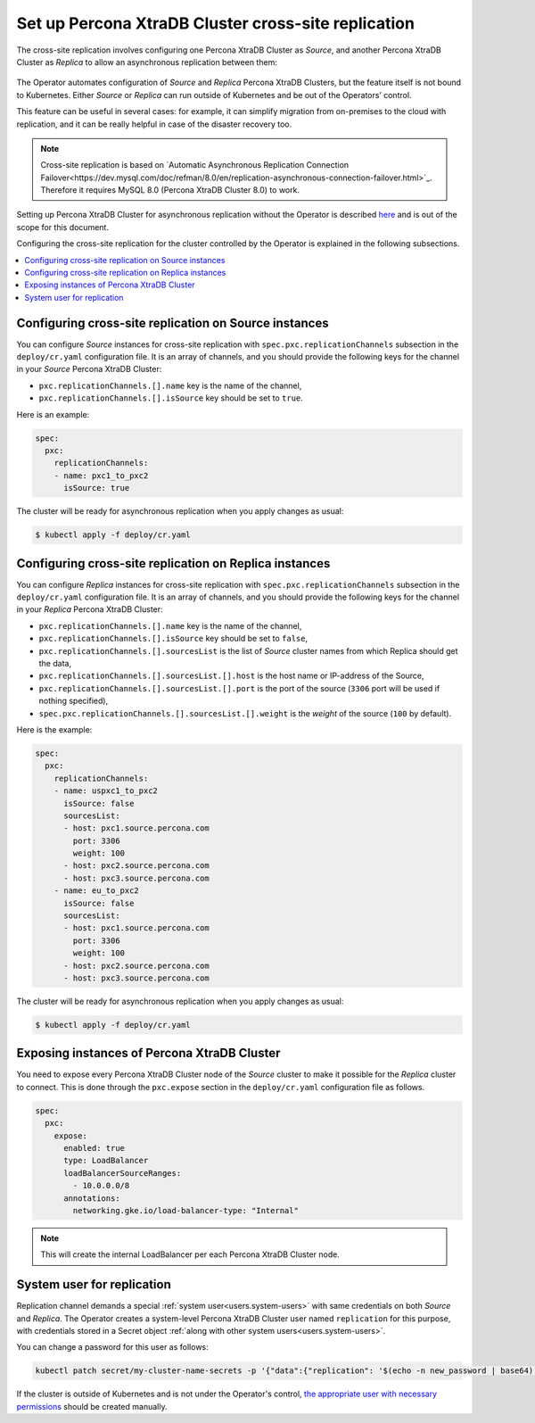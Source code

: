 .. _operator-replication:

Set up Percona XtraDB Cluster cross-site replication
====================================================

The cross-site replication involves configuring one Percona XtraDB Cluster as *Source*, and another Percona XtraDB Cluster as *Replica* to allow an asynchronous replication between them:

 .. image:: ./assets/images/pxc-replication.svg
   :align: center

The Operator automates configuration of *Source* and *Replica* Percona XtraDB Clusters, but the feature itself is not bound to Kubernetes. Either *Source* or *Replica* can run outside of Kubernetes and be out of the Operators’ control. 

This feature can be useful in several cases: for example, it can simplify migration from on-premises to the cloud with replication, and it can be really helpful in case of the disaster recovery too.

.. note:: Cross-site replication is based on `Automatic Asynchronous Replication Connection Failover<https://dev.mysql.com/doc/refman/8.0/en/replication-asynchronous-connection-failover.html>`_. Therefore it requires  MySQL 8.0 (Percona XtraDB Cluster 8.0) to work.

.. Describe how to stop/start replication
   Describe how to perform a failover

Setting up Percona XtraDB Cluster for asynchronous replication without the Operator is described `here <https://www.percona.com/blog/2018/03/19/percona-xtradb-cluster-mysql-asynchronous-replication-and-log-slave-updates/>`_ and is out of the scope for this document.

Configuring the cross-site replication for the cluster controlled by the Operator is explained in the following subsections.

.. contents:: :local:

.. _operator-replication-source:

Configuring cross-site replication on Source instances
------------------------------------------------------

You can configure *Source* instances for cross-site replication with ``spec.pxc.replicationChannels`` subsection in the ``deploy/cr.yaml`` configuration file. It is an array of channels, and you should provide the following keys for the channel in your *Source* Percona XtraDB Cluster:

* ``pxc.replicationChannels.[].name`` key is the name of the channel,

* ``pxc.replicationChannels.[].isSource`` key should be set to ``true``.

Here is an example:

.. code:: yaml

   spec:
     pxc:
       replicationChannels:
       - name: pxc1_to_pxc2
         isSource: true

The cluster will be ready for asynchronous replication when you apply changes as usual:

.. code:: bash

   $ kubectl apply -f deploy/cr.yaml

.. _operator-replication-replica:

Configuring cross-site replication on Replica instances
-------------------------------------------------------

You can configure *Replica* instances for cross-site replication with ``spec.pxc.replicationChannels`` subsection in the ``deploy/cr.yaml`` configuration file. It is an array of channels, and you should provide the following keys for the channel in your *Replica* Percona XtraDB Cluster:

* ``pxc.replicationChannels.[].name`` key is the name of the channel,

* ``pxc.replicationChannels.[].isSource`` key should be set to ``false``,

* ``pxc.replicationChannels.[].sourcesList`` is the list of *Source* cluster names from which Replica should get the data,

* ``pxc.replicationChannels.[].sourcesList.[].host`` is the host name or IP-address of the Source,

* ``pxc.replicationChannels.[].sourcesList.[].port`` is the port of the source (``3306`` port will be used if nothing specified),

* ``spec.pxc.replicationChannels.[].sourcesList.[].weight`` is the *weight* of the source (``100`` by default).

Here is the example:

.. code:: yaml

   spec:
     pxc:
       replicationChannels:
       - name: uspxc1_to_pxc2
         isSource: false
         sourcesList:
         - host: pxc1.source.percona.com
           port: 3306
           weight: 100
         - host: pxc2.source.percona.com
         - host: pxc3.source.percona.com
       - name: eu_to_pxc2
         isSource: false
         sourcesList:
         - host: pxc1.source.percona.com
           port: 3306
           weight: 100
         - host: pxc2.source.percona.com
         - host: pxc3.source.percona.com

The cluster will be ready for asynchronous replication when you apply changes as usual:

.. code:: bash

   $ kubectl apply -f deploy/cr.yaml

.. _operator-replication-expose:

Exposing instances of Percona XtraDB Cluster
--------------------------------------------

You need to expose every Percona XtraDB Cluster node of the *Source* cluster to
make it possible for the *Replica* cluster to connect. This is done through the
``pxc.expose`` section in the ``deploy/cr.yaml`` configuration file as follows.

.. code:: yaml

   spec:
     pxc:
       expose:
         enabled: true
         type: LoadBalancer
         loadBalancerSourceRanges:
           - 10.0.0.0/8
         annotations: 
           networking.gke.io/load-balancer-type: "Internal"

.. note:: This will create the internal LoadBalancer per each Percona XtraDB
   Cluster node.

.. _operator-replication-user:

System user for replication
---------------------------

Replication channel demands a special :ref:`system user<users.system-users>` with same credentials on both *Source* and *Replica*.
The Operator creates a system-level Percona XtraDB Cluster user named ``replication`` for this purpose, with
credentials stored in a Secret object :ref:`along with other system users<users.system-users>`.

You can change a password for this user as follows:

.. code:: bash

   kubectl patch secret/my-cluster-name-secrets -p '{"data":{"replication": '$(echo -n new_password | base64)'}}'

If the cluster is outside of Kubernetes and is not under the Operator's control, `the appropriate user with necessary permissions <https://dev.mysql.com/doc/refman/8.0/en/replication-asynchronous-connection-failover.html>`_ should be created manually.
